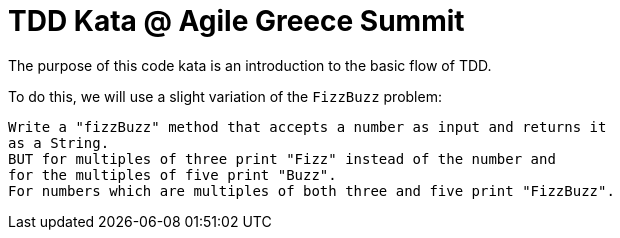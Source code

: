 = TDD Kata @ Agile Greece Summit

The purpose of this code kata is an introduction to the basic flow of TDD.

To do this, we will use a slight variation of the `FizzBuzz` problem:

----
Write a "fizzBuzz" method that accepts a number as input and returns it
as a String.
BUT for multiples of three print "Fizz" instead of the number and
for the multiples of five print "Buzz".
For numbers which are multiples of both three and five print "FizzBuzz".
----
